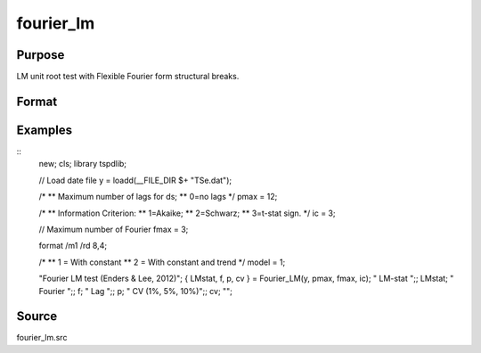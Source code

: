 fourier_lm
==============================================

Purpose
----------------

LM unit root test with Flexible Fourier form structural breaks.

Format
----------------
.. function:: { LMk, k, p, cv } = Fourier_LM(y, pmax, fmax, ic);

    :param y: Dependent variable.
    :type y: Nx1 matrix

    :param pmax: Maximum number of lags for Dy; 0=no lag.
    :type pmax: Scalar

    :param fmax: Maximum number of single Fourier frequency (upper bound is 5).
    :type fmax: Scalar

    :param ic: The information criterion used for choosing lags.
    =========== ====================
    1           Akaike.
    2           Schwarz.
    3           t-stat significance.
    =========== ====================
    :type ic: Scalar

    :return lmk: LM(k) statistic.
    :rtype lmk: Scalar

    :return k: Number of single frequency.
    :rtype k: Scalar

    :return p: number of lags selected by chosen information criterion
    :rtype p: Scalar

    :return cv: 1%, 5%, 10% critical values for the chosen model
    :rtype cv: Vector

Examples
--------

::
  new;
  cls;
  library tspdlib;

  // Load date file
  y = loadd(__FILE_DIR $+ "TSe.dat");

  /*
  ** Maximum number of lags for ds;
  ** 0=no lags
  */
  pmax = 12;

  /*
  ** Information Criterion:
  ** 1=Akaike;
  ** 2=Schwarz;
  ** 3=t-stat sign.
  */
  ic = 3;

  // Maximum number of Fourier
  fmax = 3;

  format /m1 /rd 8,4;

  /*
  ** 1 = With constant
  ** 2 = With constant and trend
  */
  model = 1;

  "Fourier LM test (Enders & Lee, 2012)";
  { LMstat, f, p, cv } = Fourier_LM(y, pmax, fmax, ic);
  "       LM-stat         ";;
  LMstat;
  "       Fourier         ";;
  f;
  "       Lag             ";;
  p;
  "       CV (1%, 5%, 10%)";;
  cv;
  "";

Source
------

fourier_lm.src

.. seealso:: Functions :func:`fourier_adf, `fourier_gls`, `fourier_kpss`
